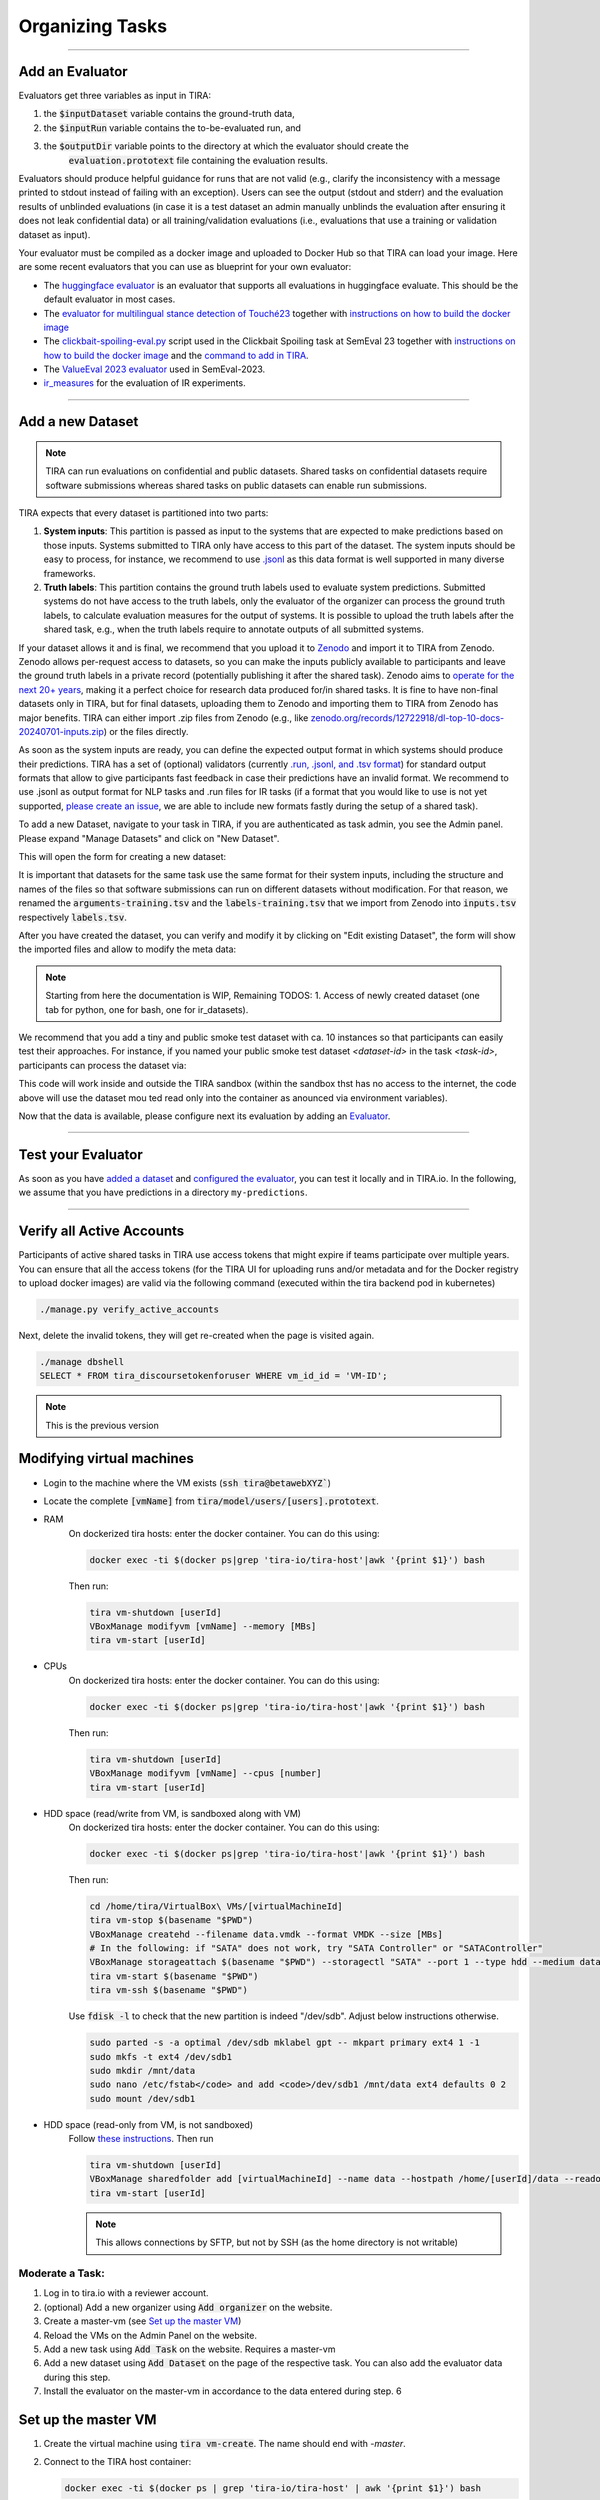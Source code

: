 Organizing Tasks
================

.. dropdown:: :material-regular:`looks_one;1.5em` Apply for a Reviewer Account
   :chevron: down-up

   Create an account at `tira.io <https://www.tira.io/>`_ and ask an admin to add you to the `tira_reviewer <https://www.tira.io/g/tira_reviewer>`_ group.


.. dropdown:: :material-regular:`looks_two;1.5em` Setup the Git Runner
   :chevron: down-up

   - Click on "Edit Organization" to add / edit your organization.
   - In the "Edit Organization" modal, you can specify the credentials for your git integration that is used as backend in your tasks


.. dropdown:: :material-regular:`looks_3;1.5em` Create a Docker Image for the Evaluator
   :chevron: down-up

   An evaluator is a software that gets a system's run and the truth data as input to create the run's evaluation. A step-by-step guide is available in the `Add a new Evaluator section <#add-an-evaluator>`_. 


.. dropdown:: :material-regular:`looks_4;1.5em` Add the new Task and Dataset to TIRA
   :chevron: down-up

   We assume that you have `a reviewer login to tira <#get-a-reviewer-account>`__, the dataset, and the `evaluator <#create-a-docker-image-for-your-evaluator>`__ for your task ready.

   (1) Visit the overview of all tasks at `tira.io <https://www.tira.io/>`__
   (2) Click on "Add Task" and fill out the corresponding form (use the Master VM Id that you received during registration, e.g., :code:`princess-knight` was a baseline in Touché)
   (3) Click on your newly created task
   (4) Click on "Add a new Dataset" and fill out the corresponding form. A step-by-step guide is available in the `Add a new Dataset section <#add-a-new-dataset>`_.
   (5) Navigate to the Evaluator section of your new dataset. Click on "Git CI" to use the CI backend and specify the Docker image of the evaluator and the `evaluation command <#add-an-evaluator>`__.


.. dropdown:: :material-regular:`looks_4;1.5em` Upload Public Baselines
   :chevron: down-up

   In the best case, you provide the code, a published docker image, and instructions on how to compile the code into a docker image to simplify participation in your shared tasks.

   We have some examples on baselines that you can adopt for your shared task, e.g.:

   - The `clickbait spoiling baselines from SemEval-2023 <https://github.com/pan-webis-de/pan-code/tree/master/semeval23/baselines>`__
   - The `ValueEval baseline from SemEval-2023 <https://github.com/touche-webis-de/touche-code/tree/main/semeval23/human-value-detection/1-baseline>`__
   - The baselines for `Touché-2023 at CLEF <https://github.com/touche-webis-de/touche-code/tree/main/clef23/evidence-retrieval-for-causal-questions/baseline-pyterrier>`__
   - The baseline for `PAN-2023 at CLEF <https://github.com/pan-webis-de/pan-code/tree/master/clef23/trigger-detection/baselines>`__

   To simplify testing software submissions locally before they are uploaded to TIRA, we provide a :code:`tira-run` command that participants can use to test their image locally. The :code:`tira-run` commands executes a software as it would be executed in TIRA.

   You can find some examples of shared tasks that use :code:`tira-run` in their baselines to simplify participation here:

   - https://github.com/touche-webis-de/touche-code/tree/main/clef23/evidence-retrieval-for-causal-questions/baseline-pyterrier
   - https://github.com/touche-webis-de/touche-code/tree/main/clef23/multilingual-stance-classification

   We recommend that you have for all of your baselines an :code:`tira-run` example so that you can point participants to this example if their software submission fails in TIRA. For this, you need:

   - The baseline should be publicly available, e.g., at Dockerhub
   - You need a small sample of the data (can be artificial, but must have the same structure/format as the test data)

   Assuming that you have published the baseline for your task at dockerhub under the name :code:`<DOCKER_IMAGE_BASELINE>`
   and that the baseline is executed via the command :code:`<BASELINE_SOFTWARE_COMMAND>` inside the container and that you have a directory :code:`tira-sample-input` with the sample data in the git repository of your baseline, you can add the following documentation (replace the placeholders with the correct values) to your README:

   .. code::

      You can test docker images that you would submit to TIRA locally via `tira-run`. 
      The `tira-run` commands executes a software as it would be executed in TIRA (i.e., with sandboxing using the same command pattern).

      We recommend that you test your software locally on the sample dataset `tira-sample-input` before uploading it to TIRA to ensure that your software works correctly (this also simplifies debugging as everything is under your control and runs on your machine).

      Please install `tira-run` via `pip3 install tira`.

      After `tira-run` is installed, you can execute the baseline on the sample dataset `tira-sample-input` via this command:
      `tira-run --input-directory ${PWD}/tira-sample-input --image <DOCKER_IMAGE_BASELINE> --command <BASELINE_SOFTWARE_COMMAND>`

      This command should create the following output in `tira-output`: <TODO_ADD_EXAMPLE_OUTPUT>



------

Add an Evaluator
~~~~~~~~~~~~~~~~

Evaluators get three variables as input in TIRA:

(1) the :code:`$inputDataset` variable contains the ground-truth data,
(2) the :code:`$inputRun` variable contains the to-be-evaluated run, and
(3) the :code:`$outputDir` variable points to the directory at which the evaluator should create the
     :code:`evaluation.prototext` file containing the evaluation results.

Evaluators should produce helpful guidance for runs that are not valid (e.g., clarify the inconsistency with a message printed to stdout instead of failing with an exception). Users can see the output (stdout and stderr) and the evaluation results of unblinded evaluations (in case it is a test dataset an admin manually unblinds the evaluation after ensuring it does not leak confidential data) or all training/validation evaluations (i.e., evaluations that use a training or validation dataset as input).

Your evaluator must be compiled as a docker image and uploaded to Docker Hub so that TIRA can load your image. Here are some recent evaluators that you can use as blueprint for your own evaluator:

- The `huggingface evaluator <https://github.com/tira-io/hf-evaluator>`__ is an evaluator that supports all evaluations in huggingface evaluate. This should be the default evaluator in most cases.
- The `evaluator for multilingual stance detection of Touché23 <https://github.com/touche-webis-de/touche-code/blob/main/clef23/multilingual-stance-classification/evaluation/evaluation.py>`__ together with `instructions on how to build the docker image <https://github.com/touche-webis-de/touche-code/tree/main/clef23/multilingual-stance-classification#build-the-evaluator>`__
- The `clickbait-spoiling-eval.py <https://github.com/pan-webis-de/pan-code/blob/master/semeval23/clickbait-spoiling-eval.py>`__ script used in the Clickbait Spoiling task at SemEval 23 together with `instructions on how to build the docker image <https://github.com/pan-webis-de/pan-code/tree/master/semeval23#development>`__ and the `command to add in TIRA <https://github.com/pan-webis-de/pan-code/tree/master/semeval23#integration-in-tira>`__.
- The `ValueEval 2023 evaluator <https://github.com/touche-webis-de/touche-code/tree/main/semeval23/human-value-detection/evaluator>`__ used in SemEval-2023.
- `ir_measures <https://github.com/tira-io/ir-experiment-platform/tree/main/ir-measures>`__ for the evaluation of IR experiments.



------

Add a new Dataset
~~~~~~~~~~~~~~~~~

.. note:: TIRA can run evaluations on confidential and public datasets. Shared tasks on confidential datasets require software submissions whereas shared tasks on public datasets can enable run submissions.

TIRA expects that every dataset is partitioned into two parts:

1. **System inputs**: This partition is passed as input to the systems that are expected to make predictions based on those inputs. Systems submitted to TIRA only have access to this part of the dataset. The system inputs should be easy to process, for instance, we recommend to use `.jsonl <https://jsonlines.org/>`_ as this data format is well supported in many diverse frameworks.
2. **Truth labels**: This partition contains the ground truth labels used to evaluate system predictions. Submitted systems do not have access to the truth labels, only the evaluator of the organizer can process the ground truth labels, to calculate evaluation measures for the output of systems. It is possible to upload the truth labels after the shared task, e.g., when the truth labels require to annotate outputs of all submitted systems.


If your dataset allows it and is final, we recommend that you upload it to `Zenodo <https://zenodo.org>`_ and import it to TIRA from Zenodo. Zenodo allows per-request access to datasets, so you can make the inputs publicly available to participants and leave the ground truth labels in a private record (potentially publishing it after the shared task). Zenodo aims to `operate for the next 20+ years <https://about.zenodo.org/policies/>`_, making it a perfect choice for research data produced for/in shared tasks. It is fine to have non-final datasets only in TIRA, but for final datasets, uploading them to Zenodo and importing them to TIRA from Zenodo has major benefits. TIRA can either import .zip files from Zenodo (e.g., like `zenodo.org/records/12722918/dl-top-10-docs-20240701-inputs.zip <https://zenodo.org/records/12722918/files/dl-top-10-docs-20240701-inputs.zip>`_) or the files directly.

As soon as the system inputs are ready, you can define the expected output format in which systems should produce their predictions. TIRA has a set of (optional) validators (currently `.run, .jsonl, and .tsv format <https://github.com/tira-io/tira/blob/pyterrier-artifacts/python-client/tira/check_format.py>`_)  for standard output formats that allow to give participants fast feedback in case their predictions have an invalid format. We recommend to use .jsonl as output format for NLP tasks and .run files for IR tasks (if a format that you would like to use is not yet supported, `please create an issue <https://github.com/tira-io/tira/issues>`_, we are able to include new formats fastly during the setup of a shared task).

To add a new Dataset, navigate to your task in TIRA, if you are authenticated as task admin, you see the Admin panel. Please expand "Manage Datasets" and click on "New Dataset".

.. image:: add-dataset-01.png

This will open the form for creating a new dataset:

.. image:: add-dataset-02.png

It is important that datasets for the same task use the same format for their system inputs, including the structure and names of the files so that software submissions can run on different datasets without modification. For that reason, we renamed the :code:`arguments-training.tsv` and the :code:`labels-training.tsv` that we import from Zenodo into :code:`inputs.tsv` respectively :code:`labels.tsv`.

After you have created the dataset, you can verify and modify it by clicking on "Edit existing Dataset", the form will show the imported files and allow to modify the meta data:

.. image:: add-dataset-03.png



.. note:: Starting from here the documentation is WIP, Remaining TODOS:
          1. Access of newly created dataset (one tab for python, one for bash, one for ir_datasets).


We recommend that you add a tiny and public smoke test dataset with ca. 10 instances so that participants can easily test their approaches. For instance, if you named your public smoke test dataset `<dataset-id>` in the task `<task-id>`, participants can process the dataset via:

.. tab-set::

   .. tab-item:: Python

      .. code:: python

       # dependencies installed via: pip3 install tira
       TBD

   .. tab-item:: Bash

      .. code:: bash

       # the tira command is installed via pip3 install tira
       TBD

   .. tab-item:: ir_datasets

      .. code:: python

       # dependencies installed via: pip3 install tira ir_datasets
       TBD
      
This code will work inside and outside the TIRA sandbox (within the sandbox thst has no access to the internet, the code above will use the dataset mou ted read only into the container as anounced via environment variables).


Now that the data is available, please configure next its evaluation by adding an `Evaluator <#add-an-evaluator>`_.



------

Test your Evaluator
~~~~~~~~~~~~~~~~~~~


As soon as you have `added a dataset <#add-a-new-dataset>`_ and `configured the evaluator <#add-an-evaluator>`_, you can test it locally and in TIRA.io. In the following, we assume that you have predictions in a directory ``my-predictions``.


.. tab-set::

   .. tab-item:: Local Testing

      Please use the `tira-cli evaluate` command to test your evaluator locally by passing the ID of the dataset and the directory that contains the predictions for the dataset:

      .. code:: bash

        tira-cli evaluate --directory my-predictions --dataset DATASET-ID

      If the evaluator works as expected, the output will look like this:

      .. image:: run-evaluator-locally.png


   .. tab-item:: Test in TIRA.io

       The simplest option to test that your evaluator works in TIRA.io is to upload the predictions so that the evaluator will run.


------



Verify all Active Accounts
~~~~~~~~~~~~~~~~~~~~~~~~~~

Participants of active shared tasks in TIRA use access tokens that might expire if teams participate over multiple years. You can ensure that all the access tokens (for the TIRA UI for uploading runs and/or metadata and for the Docker registry to upload docker images) are valid via the following command (executed within the tira backend pod in kubernetes)

.. code:: bash

   ./manage.py verify_active_accounts

Next, delete the invalid tokens, they will get re-created when the page is visited again.


.. code:: bash

   ./manage dbshell
   SELECT * FROM tira_discoursetokenforuser WHERE vm_id_id = 'VM-ID';


.. note:: This is the previous version

Modifying virtual machines
~~~~~~~~~~~~~~~~~~~~~~~~~~
- Login to the machine where the VM exists (:code:`ssh tira@betawebXYZ``)
- Locate the complete :code:`[vmName]` from :code:`tira/model/users/[users].prototext`.
- RAM
    On dockerized tira hosts: enter the docker container. You can do this using:

    .. code:: bash

        docker exec -ti $(docker ps|grep 'tira-io/tira-host'|awk '{print $1}') bash

    Then run:

    .. code:: bash

        tira vm-shutdown [userId]
        VBoxManage modifyvm [vmName] --memory [MBs]
        tira vm-start [userId]

- CPUs
    On dockerized tira hosts: enter the docker container. You can do this using:

    .. code:: bash

        docker exec -ti $(docker ps|grep 'tira-io/tira-host'|awk '{print $1}') bash

    Then run:

    .. code:: bash

        tira vm-shutdown [userId]
        VBoxManage modifyvm [vmName] --cpus [number]
        tira vm-start [userId]

- HDD space (read/write from VM, is sandboxed along with VM)
    On dockerized tira hosts: enter the docker container. You can do this using:

    .. code:: bash

        docker exec -ti $(docker ps|grep 'tira-io/tira-host'|awk '{print $1}') bash

    Then run:

    .. code:: bash

        cd /home/tira/VirtualBox\ VMs/[virtualMachineId]
        tira vm-stop $(basename "$PWD")
        VBoxManage createhd --filename data.vmdk --format VMDK --size [MBs]
        # In the following: if "SATA" does not work, try "SATA Controller" or "SATAController"
        VBoxManage storageattach $(basename "$PWD") --storagectl "SATA" --port 1 --type hdd --medium data.vmdk
        tira vm-start $(basename "$PWD")
        tira vm-ssh $(basename "$PWD")
    
    Use :code:`fdisk -l` to check that the new partition is indeed "/dev/sdb". Adjust below instructions otherwise.
    
    .. code:: bash
    
        sudo parted -s -a optimal /dev/sdb mklabel gpt -- mkpart primary ext4 1 -1
        sudo mkfs -t ext4 /dev/sdb1
        sudo mkdir /mnt/data
        sudo nano /etc/fstab</code> and add <code>/dev/sdb1 /mnt/data ext4 defaults 0 2
        sudo mount /dev/sdb1

- HDD space (read-only from VM, is not sandboxed)
    Follow `these instructions <https://git.webis.de/code-generic/code-saltstack/blob/master/src/srv/salt/pillars/tira-sftp-users.sls>`__.
    Then run

    .. code:: bash

        tira vm-shutdown [userId]
        VBoxManage sharedfolder add [virtualMachineId] --name data --hostpath /home/[userId]/data --readonly --automount
        tira vm-start [userId]

    .. note::
        This allows connections by SFTP, but not by SSH (as the home directory is not writable)

Moderate a Task:
----------------
(1) Log in to tira.io with a reviewer account. 
(2) (optional) Add a new organizer using :code:`Add organizer` on the website. 
(3) Create a master-vm (see `Set up the master VM`_)
(4) Reload the VMs on the Admin Panel on the website.
(5) Add a new task using :code:`Add Task` on the website. Requires a master-vm
(6) Add a new dataset using :code:`Add Dataset` on the page of the respective task. You can also add the evaluator data
    during this step.
(7) Install the evaluator on the master-vm in accordance to the data entered during step. 6

Set up the master VM
~~~~~~~~~~~~~~~~~~~~
(1) Create the virtual machine using :code:`tira vm-create`. The name should end with *-master*.
(2) Connect to the TIRA host container:

    .. code:: bash
        
        docker exec -ti $(docker ps | grep 'tira-io/tira-host' | awk '{print $1}') bash
(3) Give yourself permission to the VM's group on tira.io (if you followed [the instructions](#get-a-reviewer-account))
(4) Give the master VM access to the test and truth directories.
    
    .. code:: bash
        
        vboxmanage sharedfolder add [virtualMachineId] --name [typeDirectory] --hostpath [typeDirectoryPath] --readonly --automount
    
    This should be done for **training-datasets-truth, test-datasets, and test-datasets-truth**


Troubleshooting
~~~~~~~~~~~~~~~
.. dropdown:: Changes do not show up on the website

    Go to `tira-admin <https://tira.io/tira-admin>`__ and then to :code:`System Actions > Reload Data`.

.. dropdown:: Error on creating a virtual machine: :code:`VBoxNetAdpCtl: Error while adding new interface: failed to open /dev/vboxnetctl: No such file or directory`,
    usually comes with an error on vm start: :code:`Nonexistent host networking interface, name 'vboxnetXX'`.

    - Log in as webis
    - Check if /dev/vboxnetctl exists <code>ls /dev/vboxnetctl</code>. If not, proceed. If yes, there is a different
      error.
    - Run <code>sudo modprobe vboxnetadp</code>
    - Run <code>sudo modprobe vboxpci</code> (needs to be a separate call like here!)
    - To check if VMs are running run <code>sudo -H -u tira VBoxManage list runningvms</code>
    - If so, run <code>tira stop</code>
    - Wait a few seconds
    - Run <code>sudo service vboxdrv restart</code>
    - Run <code>tira start</code>

.. dropdown:: A virtual machine does not :code:`tira vm-start` with error :code:`is not a valid username/vmname`.

    The :code:`vbox` file might be lost. Go to :code:`/home/tira/VirtualBox VMs/**vm-name**`. If there is a
    :code:`.vbox-prev` but no :code:`.vbox` file, copy the former to create the latter (effectivley restoring it).

.. dropdown:: Read-only file system in a virtual machine.

    Restart the virtual machine

.. dropdown:: A virtual machine has :code:`/media/training-datasets/` not mounted.
    On betaweb020:
    
    .. code:: bash

        sudo salt '**server**' state.apply tira

    Then maybe it is needed to restart the VM

.. dropdown:: Prometheus says there are errors in :code:`vboxmanage list vms --long`

    Perform maintenance: "Removal of inaccessible VMs"
